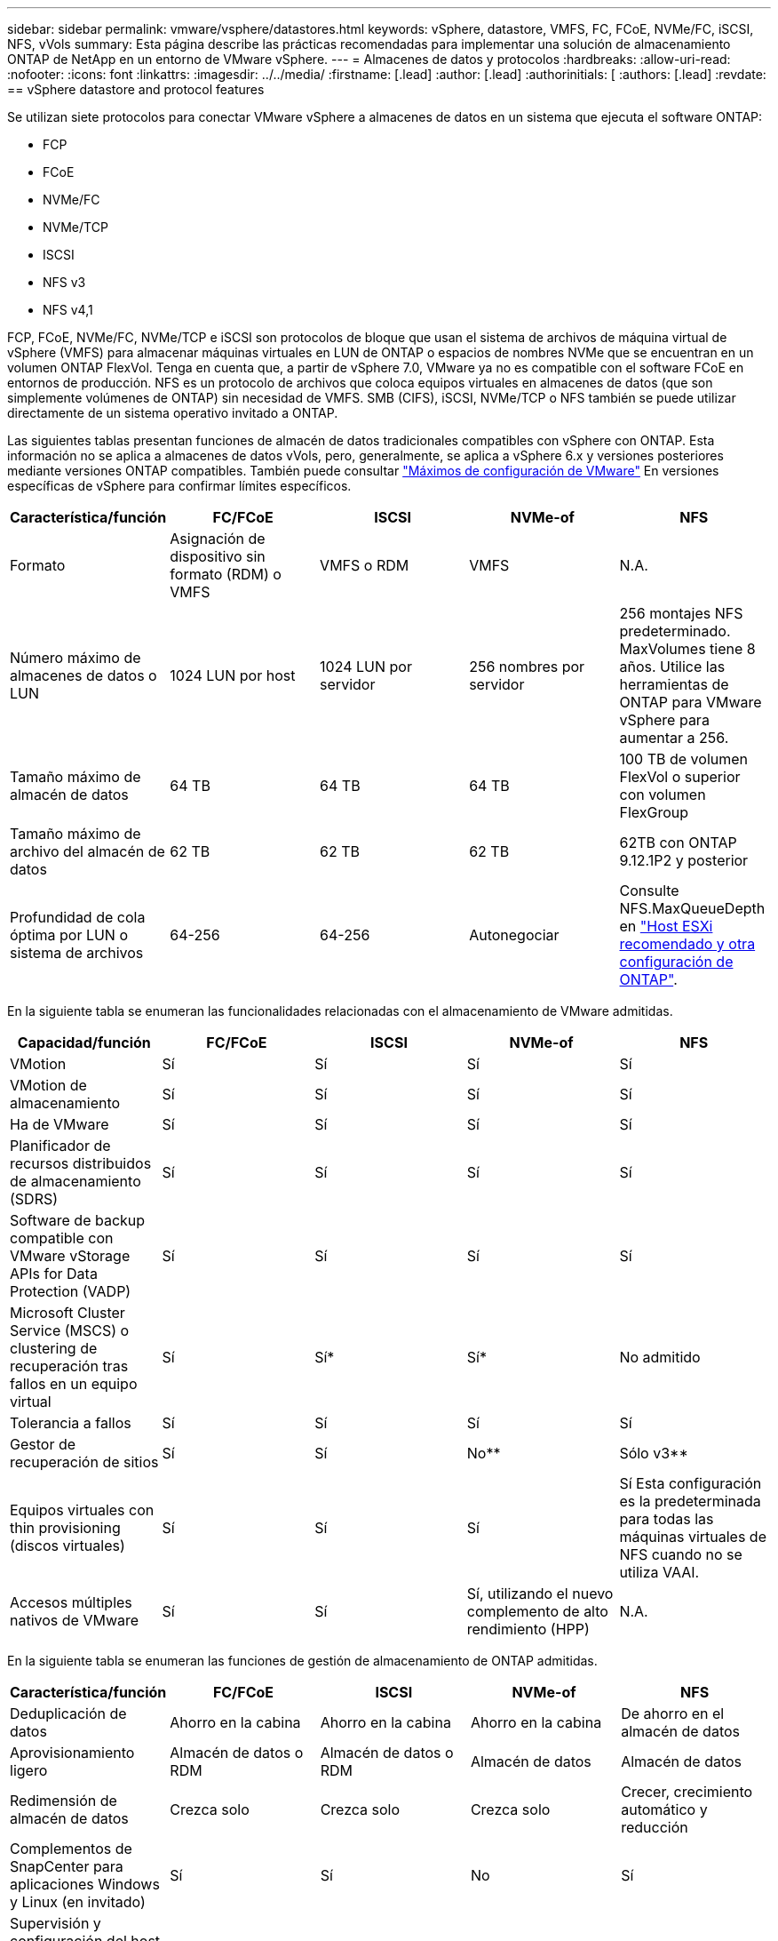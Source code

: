 ---
sidebar: sidebar 
permalink: vmware/vsphere/datastores.html 
keywords: vSphere, datastore, VMFS, FC, FCoE, NVMe/FC, iSCSI, NFS, vVols 
summary: Esta página describe las prácticas recomendadas para implementar una solución de almacenamiento ONTAP de NetApp en un entorno de VMware vSphere. 
---
= Almacenes de datos y protocolos
:hardbreaks:
:allow-uri-read: 
:nofooter: 
:icons: font
:linkattrs: 
:imagesdir: ../../media/
:firstname: [.lead]
:author: [.lead]
:authorinitials: [
:authors: [.lead]
:revdate: == vSphere datastore and protocol features


Se utilizan siete protocolos para conectar VMware vSphere a almacenes de datos en un sistema que ejecuta el software ONTAP:

* FCP
* FCoE
* NVMe/FC
* NVMe/TCP
* ISCSI
* NFS v3
* NFS v4,1


FCP, FCoE, NVMe/FC, NVMe/TCP e iSCSI son protocolos de bloque que usan el sistema de archivos de máquina virtual de vSphere (VMFS) para almacenar máquinas virtuales en LUN de ONTAP o espacios de nombres NVMe que se encuentran en un volumen ONTAP FlexVol. Tenga en cuenta que, a partir de vSphere 7.0, VMware ya no es compatible con el software FCoE en entornos de producción. NFS es un protocolo de archivos que coloca equipos virtuales en almacenes de datos (que son simplemente volúmenes de ONTAP) sin necesidad de VMFS. SMB (CIFS), iSCSI, NVMe/TCP o NFS también se puede utilizar directamente de un sistema operativo invitado a ONTAP.

Las siguientes tablas presentan funciones de almacén de datos tradicionales compatibles con vSphere con ONTAP. Esta información no se aplica a almacenes de datos vVols, pero, generalmente, se aplica a vSphere 6.x y versiones posteriores mediante versiones ONTAP compatibles. También puede consultar https://www.vmware.com/support/pubs/["Máximos de configuración de VMware"^] En versiones específicas de vSphere para confirmar límites específicos.

|===
| Característica/función | FC/FCoE | ISCSI | NVMe-of | NFS 


| Formato | Asignación de dispositivo sin formato (RDM) o VMFS | VMFS o RDM | VMFS | N.A. 


| Número máximo de almacenes de datos o LUN | 1024 LUN por host | 1024 LUN por servidor | 256 nombres por servidor | 256 montajes
NFS predeterminado. MaxVolumes tiene 8 años. Utilice las herramientas de ONTAP para VMware vSphere para aumentar a 256. 


| Tamaño máximo de almacén de datos | 64 TB | 64 TB | 64 TB | 100 TB de volumen FlexVol o superior con volumen FlexGroup 


| Tamaño máximo de archivo del almacén de datos | 62 TB | 62 TB | 62 TB | 62TB con ONTAP 9.12.1P2 y posterior 


| Profundidad de cola óptima por LUN o sistema de archivos | 64-256 | 64-256 | Autonegociar | Consulte NFS.MaxQueueDepth en https://docs.netapp.com/us-en/netapp-solutions/virtualization/vsphere_ontap_recommended_esxi_host_and_other_ontap_settings.html["Host ESXi recomendado y otra configuración de ONTAP"^]. 
|===
En la siguiente tabla se enumeran las funcionalidades relacionadas con el almacenamiento de VMware admitidas.

|===
| Capacidad/función | FC/FCoE | ISCSI | NVMe-of | NFS 


| VMotion | Sí | Sí | Sí | Sí 


| VMotion de almacenamiento | Sí | Sí | Sí | Sí 


| Ha de VMware | Sí | Sí | Sí | Sí 


| Planificador de recursos distribuidos de almacenamiento (SDRS) | Sí | Sí | Sí | Sí 


| Software de backup compatible con VMware vStorage APIs for Data Protection (VADP) | Sí | Sí | Sí | Sí 


| Microsoft Cluster Service (MSCS) o clustering de recuperación tras fallos en un equipo virtual | Sí | Sí* | Sí* | No admitido 


| Tolerancia a fallos | Sí | Sí | Sí | Sí 


| Gestor de recuperación de sitios | Sí | Sí | No** | Sólo v3** 


| Equipos virtuales con thin provisioning (discos virtuales) | Sí | Sí | Sí | Sí
Esta configuración es la predeterminada para todas las máquinas virtuales de NFS cuando no se utiliza VAAI. 


| Accesos múltiples nativos de VMware | Sí | Sí | Sí, utilizando el nuevo complemento de alto rendimiento (HPP) | N.A. 
|===
En la siguiente tabla se enumeran las funciones de gestión de almacenamiento de ONTAP admitidas.

|===
| Característica/función | FC/FCoE | ISCSI | NVMe-of | NFS 


| Deduplicación de datos | Ahorro en la cabina | Ahorro en la cabina | Ahorro en la cabina | De ahorro en el almacén de datos 


| Aprovisionamiento ligero | Almacén de datos o RDM | Almacén de datos o RDM | Almacén de datos | Almacén de datos 


| Redimensión de almacén de datos | Crezca solo | Crezca solo | Crezca solo | Crecer, crecimiento automático y reducción 


| Complementos de SnapCenter para aplicaciones Windows y Linux (en invitado) | Sí | Sí | No | Sí 


| Supervisión y configuración del host mediante herramientas de ONTAP para VMware vSphere | Sí | Sí | No | Sí 


| Aprovisionar mediante las herramientas de ONTAP para VMware vSphere | Sí | Sí | No | Sí 
|===
En la siguiente tabla se enumeran las funciones de backup admitidas.

|===
| Característica/función | FC/FCoE | ISCSI | NVMe-of | NFS 


| Snapshots de ONTAP | Sí | Sí | Sí | Sí 


| SRM compatible con backups replicados | Sí | Sí | No** | Sólo v3** 


| SnapMirror para volúmenes | Sí | Sí | Sí | Sí 


| Acceso a imagen VMDK | Software de backup compatible con VADP | Software de backup compatible con VADP | Software de backup compatible con VADP | Explorador del software de backup habilitado para VADP, vSphere Client y almacén de datos de vSphere Web Client 


| Acceso de nivel de ficheros VMDK | Software de backup compatible con VADP, solo Windows | Software de backup compatible con VADP, solo Windows | Software de backup compatible con VADP, solo Windows | Software de backup compatible con VADP y aplicaciones de terceros 


| Granularidad de NDMP | Almacén de datos | Almacén de datos | Almacén de datos | Almacén de datos o máquina virtual 
|===
*NetApp recomienda utilizar iSCSI en sistemas invitados para clústeres de Microsoft en lugar de VMDK habilitados para varios escritores en un almacén de datos VMFS. Este enfoque es totalmente compatible con Microsoft y VMware, ofrece una gran flexibilidad con ONTAP (sistemas de SnapMirror a ONTAP en las instalaciones o en el cloud), es fácil de configurar y automatizar y puede protegerse con SnapCenter. VSphere 7 añade una nueva opción de VMDK en clúster. Esto es diferente de los VMDK habilitados para varias ediciones, que requieren un almacén de datos presentado a través del protocolo FC que tiene habilitada la compatibilidad con VMDK en cluster. Se aplican otras restricciones. Consulte la lista de VMware https://docs.vmware.com/en/VMware-vSphere/7.0/vsphere-esxi-vcenter-server-70-setup-wsfc.pdf["Configuración de clústeres de conmutación por error de Windows Server"^] documentación para directrices de configuración.

**Los almacenes de datos que usan NVMe-of y NFS v4.1 requieren la replicación de vSphere. SRM no admite la replicación basada en cabinas.



== Seleccionar un protocolo de almacenamiento

Los sistemas que ejecutan el software ONTAP admiten todos los protocolos de almacenamiento más importantes, por lo que los clientes pueden elegir cuál es la mejor opción para su entorno, en función de la infraestructura de red y la capacidad del personal actuales y planificadas. Por lo general, las pruebas de NetApp han mostrado poca diferencia entre protocolos que se ejecutan a velocidades de línea similares, por lo que es mejor centrarse en su infraestructura de red y en las capacidades del personal sobre el rendimiento del protocolo bruto.

Los siguientes factores pueden ser útiles a la hora de considerar una opción de protocolo:

* *Entorno actual del cliente.* aunque los equipos DE TI generalmente tienen experiencia en la gestión de la infraestructura IP Ethernet, no todos son expertos en la administración de una estructura SAN FC. Sin embargo, es posible que el uso de una red IP de uso general que no está diseñada para el tráfico de almacenamiento no funcione bien. Considere la infraestructura de red de que dispone, las mejoras planificadas y las capacidades y la disponibilidad del personal para gestionarlos.
* *Facilidad de configuración.* más allá de la configuración inicial de la estructura FC (conmutadores y cableado adicionales, zonificación y verificación de interoperabilidad de HBA y firmware), los protocolos de bloque también requieren la creación y asignación de LUN y descubrimiento y formato por parte del SO invitado. Una vez creados y exportados los volúmenes de NFS, el host ESXi los monta y está listo para usarse. NFS no tiene ninguna cualificación de hardware o firmware especial que gestionar.
* *Facilidad de administración.* con los protocolos SAN, si se necesita más espacio, se necesitan varios pasos, incluyendo el crecimiento de una LUN, el reexamen para descubrir el nuevo tamaño, y luego el crecimiento del sistema de archivos). A pesar de que es posible aumentar una LUN, reducir el tamaño de una LUN no es así, y recuperar el espacio no utilizado puede requerir esfuerzo adicional. NFS permite ajustar fácilmente el tamaño, y el sistema de almacenamiento puede automatizar este ajuste de tamaño. SAN ofrece una reclamación de espacio mediante comandos TRIM/UNMAP del sistema operativo invitado, lo que permite que el espacio de los archivos eliminados se devuelva a la matriz. Este tipo de recuperación de espacio es más difícil con los almacenes de datos NFS.
* *Transparencia del espacio de almacenamiento.* la utilización del almacenamiento suele ser más fácil de ver en entornos NFS, ya que Thin Provisioning devuelve ahorros inmediatamente. Del mismo modo, los ahorros en deduplicación y clonado están disponibles inmediatamente para otras máquinas virtuales en el mismo almacén de datos o para otros volúmenes del sistema de almacenamiento. La densidad de las máquinas virtuales también es superior en un almacén de datos NFS, que puede mejorar el ahorro de la deduplicación y reducir los costes de gestión al tener menos almacenes de datos que gestionar.




== Distribución de almacenes de datos

Los sistemas de almacenamiento ONTAP ofrecen una gran flexibilidad a la hora de crear almacenes de datos para equipos virtuales y discos virtuales. Aunque se aplican muchas prácticas recomendadas de ONTAP al usar VSC para aprovisionar almacenes de datos para vSphere (que se enumeran en la sección link:settings.html["Host ESXi recomendado y otra configuración de ONTAP"]), aquí hay algunas directrices adicionales a considerar:

* La puesta en marcha de vSphere con almacenes de datos NFS de ONTAP da como resultado una implementación de alto rendimiento y fácil de gestionar que proporciona ratios de máquina virtual a almacén de datos que no pueden obtenerse con protocolos de almacenamiento basados en bloques. Esta arquitectura puede provocar un aumento diez veces en la densidad de los almacenes de datos con una reducción correlacionada en el número de almacenes de datos. Aunque un almacén de datos de mayor tamaño puede beneficiar la eficiencia de almacenamiento y proporcionar beneficios operativos, considere el uso de al menos cuatro almacenes de datos (volúmenes de FlexVol) para almacenar las máquinas virtuales en una sola controladora de ONTAP a fin de obtener el máximo rendimiento de los recursos de hardware. Este enfoque también permite establecer almacenes de datos con diferentes políticas de recuperación. Algunas se pueden hacer backups o replicarse con una frecuencia mayor que otras en función de las necesidades de las empresas. No se necesitan varios almacenes de datos en los volúmenes de FlexGroup para mejorar el rendimiento, ya que se escalan por diseño.
* NetApp recomienda el uso de volúmenes de FlexVol para la mayoría de almacenes de datos NFS. A partir de la versión ONTAP 9,8, se admiten los volúmenes FlexGroup también para su uso como almacenes de datos y, por lo general, se recomienda en determinados casos de uso. No se recomiendan normalmente otros contenedores de almacenamiento de ONTAP, como qtrees, porque actualmente no son compatibles con las herramientas de ONTAP para VMware vSphere o con el complemento de NetApp SnapCenter para VMware vSphere. Dicho esto, la puesta en marcha de almacenes de datos como varios qtrees en un único volumen puede ser útil para entornos muy automatizados que pueden beneficiarse de cuotas a nivel de almacenes de datos o clones de archivos de máquinas virtuales.
* Un buen tamaño para un almacén de datos con volúmenes FlexVol es de entre 4 y 8 TB. Este tamaño es un buen punto de equilibrio entre rendimiento, facilidad de gestión y protección de datos. Empiece con poco (digamos, 4 TB) y crezca el almacén de datos según sea necesario (hasta el máximo de 100 TB). Los almacenes de datos más pequeños son más rápidos de recuperar desde un backup o después de un desastre y se pueden mover rápidamente en el clúster. Considere la posibilidad de utilizar el ajuste de tamaño automático de ONTAP para aumentar y reducir automáticamente el volumen a medida que se modifique el espacio utilizado. Las herramientas de ONTAP para el Asistente de aprovisionamiento de almacenes de datos de VMware vSphere utilizan autosize de forma predeterminada para los nuevos almacenes de datos. System Manager o la línea de comandos pueden personalizarse los umbrales de crecimiento y reducción, y el tamaño máximo y mínimo.
* De forma alternativa, los almacenes de datos VMFS se pueden configurar con LUN a las que se accede mediante FC, iSCSI o FCoE. VMFS permite que cada servidor ESX acceda a las LUN tradicionales de forma simultánea en un clúster. Los almacenes de datos VMFS pueden tener un tamaño de hasta 64 TB y constan de hasta 32 LUN de 2 TB (VMFS 3) o una única LUN de 64 TB (VMFS 5). El tamaño máximo de LUN de ONTAP es de 16 TB en la mayoría de los sistemas y de 128 TB en los sistemas de cabinas All-SAN. Por lo tanto, es posible crear un almacén de datos VMFS 5 de tamaño máximo en la mayoría de los sistemas ONTAP utilizando cuatro LUN de 16 TB. Aunque es posible obtener un beneficio en el rendimiento de las cargas de trabajo con un gran volumen de I/o con varias LUN (con sistemas FAS o AFF de gama alta), esta ventaja se ve compensada por la mayor complejidad de gestión para crear, gestionar y proteger las LUN de almacenes de datos y un mayor riesgo para la disponibilidad. NetApp suele recomendar el uso de una única LUN de gran tamaño para cada almacén de datos y únicamente span si hay una necesidad especial de ir más allá de un almacén de datos de 16 TB. Como sucede con NFS, considere el uso de varios almacenes de datos (volúmenes) para maximizar el rendimiento en una única controladora de ONTAP.
* Los sistemas operativos invitados (SO) antiguos necesitaban alineación con el sistema de almacenamiento para obtener el mejor rendimiento y eficiencia del almacenamiento. Sin embargo, los sistemas operativos modernos admitidos por el proveedor de distribuidores de Microsoft y Linux como Red Hat ya no requieren ajustes para alinear la partición del sistema de archivos con los bloques del sistema de almacenamiento subyacente en un entorno virtual. Si utiliza un sistema operativo antiguo que puede requerir alineación, busque artículos en la base de conocimientos de soporte de NetApp usando "alineación de máquinas virtuales" o solicite una copia de TR-3747 a través de un contacto de partners o de ventas de NetApp.
* Evite el uso de utilidades de desfragmentación en el sistema operativo invitado, ya que no ofrece beneficios de rendimiento y afecta a la eficiencia del almacenamiento y al uso del espacio de instantáneas. Considere también desactivar la indización de búsquedas en el sistema operativo invitado para escritorios virtuales.
* ONTAP ha dirigido el sector mediante funciones innovadoras de eficiencia del almacenamiento, que le permiten sacar el máximo partido a su espacio en disco utilizable. Los sistemas AFF llevan esta eficiencia aún más allá gracias a la compresión y la deduplicación inline predeterminadas. Los datos se deduplican en todos los volúmenes de un agregado, por lo que ya no necesita agrupar sistemas operativos similares y aplicaciones similares en un único almacén de datos para optimizar el ahorro.
* En algunos casos, es posible que ni siquiera se necesite un almacén de datos. Para obtener el mejor rendimiento y la mejor capacidad de gestión, evite usar un almacén de datos para aplicaciones con un alto volumen de I/o como bases de datos y algunas aplicaciones. En su lugar, piense en sistemas de archivos que son propiedad del invitado, como sistemas de archivos NFS o iSCSI gestionados por el invitado o con RDM. Para obtener orientación específica sobre las aplicaciones, consulte los informes técnicos de NetApp para su aplicación. Por ejemplo: link:/oracle/overview.html["Bases de datos de Oracle en ONTAP"] dispone de una sección sobre la virtualización con detalles útiles.
* Los discos de primera clase (o discos virtuales mejorados) permiten discos gestionados por vCenter independientemente de una máquina virtual con vSphere 6.5 y versiones posteriores. Aunque son gestionados principalmente por la API, pueden ser útiles con vVols, sobre todo cuando las herramientas de OpenStack o Kubernetes las gestionan. Son compatibles tanto con ONTAP como con herramientas de ONTAP para VMware vSphere.




== Migración de almacenes de datos y máquinas virtuales

Al migrar las máquinas virtuales desde un almacén de datos existente en otro sistema de almacenamiento a ONTAP, estas son algunas prácticas que deben tenerse en cuenta:

* Use Storage vMotion para mover la mayoría de los equipos virtuales a ONTAP. Este método no solo no es disruptivo para la ejecución de equipos virtuales, sino que también permite funciones de eficiencia del almacenamiento de ONTAP como deduplicación y compresión inline para procesar los datos a medida que migran. Considere usar funcionalidades de vCenter para seleccionar varias máquinas virtuales de la lista de inventario y programar la migración (utilice la tecla Ctrl mientras hace clic en acciones) en un momento adecuado.
* Aunque podría planificar con cuidado la migración a los almacenes de datos de destino adecuados, a menudo es más sencillo migrar de forma masiva y luego organizarse más tarde, según sea necesario. Puede que desee utilizar este enfoque para guiar la migración a diferentes almacenes de datos si tiene necesidades específicas de protección de datos, como distintas programaciones de Snapshot.
* La mayoría de los equipos virtuales y su almacenamiento pueden migrarse mientras se están ejecutando (en caliente), pero es posible que la migración de almacenamiento conectado (no en el almacén de datos), como ISO, LUN o volúmenes NFS desde otro sistema de almacenamiento requiera una migración de datos fría.
* Los equipos virtuales que necesitan una migración más cuidadosa incluyen las bases de datos y las aplicaciones que utilizan almacenamiento conectado. En general, considere el uso de las herramientas de la aplicación para gestionar la migración. Para Oracle, considere la posibilidad de utilizar herramientas de Oracle como RMAN o ASM para migrar los archivos de base de datos. Consulte https://www.netapp.com/us/media/tr-4534.pdf["CONSULTE TR-4534"^] si quiere más información. Del mismo modo, para SQL Server, plantéese utilizar SQL Server Management Studio o herramientas de NetApp, como SnapManager para SQL Server o SnapCenter.




== Herramientas de ONTAP para VMware vSphere

Las mejores prácticas más importantes cuando se usa vSphere con sistemas que ejecutan el software ONTAP son instalar y utilizar las herramientas de ONTAP para el complemento VMware vSphere (antes llamado Virtual Storage Console). Este complemento de vCenter simplifica la gestión del almacenamiento, mejora la disponibilidad y reduce los costes de almacenamiento y la sobrecarga operativa, ya sea mediante SAN o NAS. Utiliza prácticas recomendadas para el aprovisionamiento de almacenes de datos y optimiza la configuración del host ESXi para los tiempos de espera de multivía y HBA (que se describen en el apéndice B). Dado que es un complemento de vCenter, está disponible para todos los clientes web de vSphere que se conectan al servidor vCenter.

El plugin también le ayuda a utilizar otras herramientas ONTAP en entornos de vSphere. Le permite instalar el complemento de NFS para VMware VAAI, que permite realizar copias de datos descargados en ONTAP para las operaciones de clonado de equipos virtuales, reservar espacio para archivos de disco virtual gruesos y descargar la copia Snapshot de ONTAP.

El plugin también es la interfaz de gestión de muchas funciones de VASA Provider for ONTAP, compatible con la gestión basada en políticas de almacenamiento con vVols. Una vez registradas las herramientas de ONTAP para VMware vSphere, utilícelo para crear perfiles de funcionalidad de almacenamiento, asignarlas al almacenamiento y garantizar el cumplimiento de los perfiles por parte del almacén de datos con el tiempo. El proveedor de VASA también proporciona una interfaz para crear y gestionar almacenes de datos de VVol.

En general, NetApp recomienda el uso de las herramientas de ONTAP para la interfaz de VMware vSphere en vCenter con el fin de aprovisionar almacenes de datos tradicionales y vVols, para garantizar que se sigan las prácticas recomendadas.



== Redes generales

La configuración de ajustes de red cuando se usa vSphere con sistemas que ejecutan el software ONTAP es sencilla y similar a la de otra configuración de red. Estas son algunas cosas a tener en cuenta:

* Hay que separar el tráfico de la red de almacenamiento de otras redes. Se puede lograr una red independiente a través de una VLAN dedicada o switches independientes para el almacenamiento. Si la red de almacenamiento comparte rutas físicas como los enlaces ascendentes, puede que necesite calidad de servicio o puertos adicionales para garantizar el ancho de banda suficiente. No conecte los hosts directamente al almacenamiento; utilice switches para que tengan rutas redundantes y permita que VMware HA funcione sin intervención alguna.
* Las tramas gigantes se pueden utilizar si se desean y admiten en la red, especialmente si se utiliza iSCSI. Si se usan, asegúrese de que estén configurados de la misma forma en todos los dispositivos de red, VLAN, etc., en la ruta entre el almacenamiento y el host ESXi. De lo contrario, puede que observe problemas de rendimiento o conexión. La MTU también debe establecerse de forma idéntica en el switch virtual ESXi, el puerto de VMkernel y, además, en los puertos físicos o los grupos de interfaces de cada nodo ONTAP.
* NetApp solo recomienda deshabilitar el control de flujo de red en los puertos de red de clúster dentro de un clúster de ONTAP. NetApp no ofrece otras recomendaciones para seguir las prácticas recomendadas para los puertos de red restantes que se usan para el tráfico de datos. Debe activar o desactivar según sea necesario. Consulte http://www.netapp.com/us/media/tr-4182.pdf["CONSULTE TR-4182"^] para obtener más fondo sobre el control de flujo.
* Cuando las cabinas de almacenamiento ESXi y ONTAP están conectadas a redes de almacenamiento Ethernet, NetApp recomienda configurar los puertos Ethernet a los que se conectan estos sistemas como puertos periféricos del protocolo de árbol de expansión rápido (RSTP) o mediante la función PortFast de Cisco. NetApp recomienda habilitar la función de enlace troncal Spanning-Tree PortFast en entornos que utilizan la función Cisco PortFast y que tienen la conexión de enlaces VLAN 802.1Q habilitada tanto para el servidor ESXi como para las cabinas de almacenamiento ONTAP.
* NetApp recomienda las siguientes prácticas recomendadas para la agregación de enlaces:
+
** Utilice switches que admitan la agregación de enlaces de puertos en dos chasis de switch separados mediante un enfoque de grupo de agregación de enlaces de varios chasis, como Virtual PortChannel (VPC) de Cisco.
** Deshabilite LACP para los puertos del switch conectados a ESXi a menos que utilice dvSwitch 5.1 o una versión posterior con LACP configurado.
** Utilice LACP para crear agregados de enlaces para sistemas de almacenamiento de ONTAP con grupos de interfaces dinámicas multimodo con puerto o hash IP. Consulte https://docs.netapp.com/us-en/ontap/networking/combine_physical_ports_to_create_interface_groups.html#dynamic-multimode-interface-group["Gestión de redes"^] para obtener más orientación.
** Utilice una política de agrupación de hash IP en ESXi cuando utilice la agregación de enlaces estáticos (por ejemplo, EtherChannel) y vSwitch estándar, o la agregación de enlaces basada en LACP con switches distribuidos de vSphere. Si no se utiliza la agregación de enlaces, utilice en su lugar «Ruta basada en el identificador de puerto virtual de origen».




En la siguiente tabla se ofrece un resumen de los elementos de configuración de red e indica dónde se aplican los ajustes.

|===
| Elemento | ESXi | Conmutador | Nodo | SVM 


| Dirección IP | VMkernel | No** | No** | Sí 


| Agregación de enlaces | Switch virtual | Sí | Sí | No* 


| VLAN | VMkernel y grupos de puertos de máquina virtual | Sí | Sí | No* 


| Control de flujo | NIC | Sí | Sí | No* 


| Árbol expansivo | No | Sí | No | No 


| MTU (para tramas gigantes) | Conmutador virtual y puerto de VMkernel (9000) | Sí (configurado como máx.) | Sí (9000) | No* 


| Grupos de conmutación por error | No | No | Sí (crear) | Sí (seleccione) 
|===
*Las LIF de SVM se conectan a puertos, grupos de interfaces o interfaces VLAN que tienen VLAN, MTU y otras configuraciones. Sin embargo, la configuración no se gestiona a nivel de SVM.

**Estos dispositivos tienen direcciones IP propias para la administración, pero estas direcciones no se utilizan en el contexto de las redes de almacenamiento ESXi.



== SAN (FC, FCoE, NVMe/FC, iSCSI), RDM

En vSphere hay tres formas de usar LUN de almacenamiento basado en bloques:

* Con almacenes de datos VMFS
* Con asignación de dispositivos sin formato (RDM)
* A medida que una LUN accede y está controlada por un iniciador de software desde un SO invitado de máquina virtual


VMFS es un sistema de archivos en clúster de alto rendimiento que proporciona almacenes de datos que son pools de almacenamiento compartido. Los almacenes de datos VMFS pueden configurarse con LUN a las que se accede mediante espacios de nombres FC, iSCSI, FCoE o NVMe a los que se accede mediante el protocolo NVMe/FC. VMFS permite que cada servidor ESX acceda a las LUN tradicionales de forma simultánea en un clúster. El tamaño máximo de LUN de ONTAP suele ser de 16 TB; por tanto, se crea un almacén de datos VMFS 5 de tamaño máximo de 64 TB (consulte la primera tabla de esta sección) mediante cuatro LUN de 16 TB (los sistemas de cabinas SAN admiten el tamaño máximo de LUN de VMFS de 64 TB). Como la arquitectura de LUN de ONTAP no cuenta con pequeñas profundidades de cola individuales, los almacenes de datos VMFS en ONTAP pueden escalarse a un mayor grado que con las arquitecturas de cabinas tradicionales de forma relativamente sencilla.

VSphere incluye compatibilidad incorporada para múltiples rutas a los dispositivos de almacenamiento, conocida como multivía nativa (NMP). NMP puede detectar el tipo de almacenamiento para los sistemas de almacenamiento compatibles y configura automáticamente la pila NMP para admitir las funcionalidades del sistema de almacenamiento en uso.

Tanto NMP como ONTAP de NetApp son compatibles con ALUA (Asymmetric Logical Unit Access) para negociar rutas optimizadas y no optimizadas. En ONTAP, una ruta optimizada para ALUA sigue una ruta de datos directa mediante un puerto de destino en el nodo que aloja la LUN a la que se está accediendo. De forma predeterminada, ALUA está activado tanto en vSphere como en ONTAP. El NMP reconoce el clúster ONTAP como ALUA y utiliza el complemento de tipo de cabina de almacenamiento ALUA (`VMW_SATP_ALUA`) y selecciona el complemento de selección de ruta de operación por turnos (`VMW_PSP_RR`).

ESXi 6 admite hasta 256 LUN y hasta 1,024 rutas totales a LUN. ESXi no ve ningún LUN o ruta que supere estos límites. Suponiendo el número máximo de LUN, el límite de rutas permite cuatro rutas por LUN. En un clúster de ONTAP mayor, es posible alcanzar el límite de ruta antes del límite de LUN. Para solucionar esta limitación, ONTAP admite una asignación de LUN selectiva (SLM) en la versión 8.3 y posteriores.

SLM limita los nodos que anuncian rutas a un LUN determinado. NetApp es una práctica recomendada tener al menos un LIF por nodo por SVM y usar SLM para limitar las rutas anunciadas al nodo que aloja la LUN y su partner de alta disponibilidad. Aunque existen otras rutas, no se anuncian por defecto. Es posible modificar las rutas anunciadas con los argumentos de nodo de informes Agregar y quitar dentro de SLM. Tenga en cuenta que las LUN creadas en versiones anteriores a la 8.3 anuncian todas las rutas y necesitan modificarse para anunciar únicamente las rutas a la pareja de alta disponibilidad del host. Para obtener más información sobre SLM, consulte la sección 5.9 de http://www.netapp.com/us/media/tr-4080.pdf["CONSULTE TR-4080"^]. El método anterior de conjuntos de puertos también puede utilizarse para reducir aún más las rutas disponibles para una LUN. Los conjuntos de puertos ayudan a reducir el número de rutas visibles a través de las cuales los iniciadores de un igroup pueden ver LUN.

* SLM está habilitado de forma predeterminada. A menos que utilice conjuntos de puertos, no se requiere ninguna configuración adicional.
* Para LUN creados antes de Data ONTAP 8.3, ejecute manualmente la ejecución de SLM `lun mapping remove-reporting-nodes` Comando para quitar los nodos de generación de informes de LUN y restringir el acceso de las LUN al nodo de propiedad de LUN y a su partner de alta disponibilidad.


Los protocolos de bloque (iSCSI, FC y FCoE) acceden a las LUN utilizando los ID de LUN y los números de serie, junto con nombres únicos. FC y FCoE utilizan nombres globales (WWN y WWPN); iSCSI utiliza nombres completos de iSCSI (IQN). La ruta a las LUN del interior del almacenamiento no tiene sentido para los protocolos de bloque y no se presenta en ningún lugar del protocolo. Por lo tanto, no es necesario montar de forma interna un volumen que solo contiene LUN; por lo tanto, no es necesaria una ruta de unión para los volúmenes que contengan LUN usadas en los almacenes de datos. El subsistema NVMe en ONTAP funciona de manera similar.

Otras prácticas recomendadas a tener en cuenta:

* Asegúrese de que se crea una interfaz lógica (LIF) para cada SVM en cada nodo del clúster de ONTAP para garantizar la máxima disponibilidad y movilidad. La práctica recomendada para SAN de ONTAP es usar dos puertos físicos y LIF por nodo, uno para cada estructura. ALUA se utiliza para analizar las rutas e identificar las rutas activas optimizadas (directas) en comparación con las rutas activas no optimizadas. ALUA se utiliza para FC, FCoE e iSCSI.
* En el caso de las redes iSCSI, utilice varias interfaces de red de VMkernel en distintas subredes de la red con la agrupación de NIC cuando haya varios switches virtuales. También puede utilizar varias NIC físicas conectadas a varios switches físicos para proporcionar alta disponibilidad y mayor rendimiento. En la figura siguiente se proporciona un ejemplo de conectividad multivía. En ONTAP, configure un grupo de interfaces de un único modo para realizar la conmutación al nodo de respaldo con dos o más enlaces conectados a dos o más switches, o bien utilice LACP u otra tecnología de agregación de enlaces con grupos de interfaces multimodo para proporcionar alta disponibilidad y las ventajas de la agregación de enlaces.
* Si el protocolo de autenticación por desafío mutuo (CHAP) se utiliza en ESXi para la autenticación de destino, también debe configurarse en ONTAP mediante la CLI (`vserver iscsi security create`) O con System Manager (edite Initiator Security en almacenamiento > SVM > SVM Settings > Protocols > iSCSI).
* Utilice las herramientas de ONTAP para VMware vSphere para crear y gestionar LUN y iGroups. El plugin determina automáticamente los WWPN de los servidores y crea iGroups adecuados. También configura las LUN de acuerdo con las prácticas recomendadas y las asigna a los iGroups correctos.
* Use los DMR con cuidado porque pueden ser más difíciles de manejar, y también usan rutas, que son limitadas como se describió anteriormente. Las LUN de ONTAP son compatibles con ambos https://kb.vmware.com/s/article/2009226["modo de compatibilidad físico y virtual"^] RDM.
* Para obtener más información sobre cómo usar NVMe/FC con vSphere 7.0, consulte este tema https://docs.netapp.com/us-en/ontap-sanhost/nvme_esxi_7.html["Guía de configuración de hosts ONTAP NVMe/FC"^] y.. http://www.netapp.com/us/media/tr-4684.pdf["CONSULTE TR-4684"^].En la siguiente figura, se muestra la conectividad multivía de un host de vSphere a un LUN de ONTAP.


image:vsphere_ontap_image2.png["Error: Falta la imagen gráfica"]



== NFS

VSphere permite a los clientes utilizar cabinas NFS de nivel empresarial para proporcionar acceso simultáneo a los almacenes de datos en todos los nodos de un clúster ESXi. Como hemos mencionado en la sección de almacenes de datos, existen algunas ventajas de facilidad de uso y visibilidad de la eficiencia del almacenamiento al usar NFS con vSphere.

Las siguientes prácticas recomendadas se recomiendan al usar NFS de ONTAP con vSphere:

* Utilice una sola interfaz lógica (LIF) para cada SVM en cada nodo del clúster de ONTAP. Ya no son necesarias las recomendaciones anteriores de una LIF por almacén de datos. Aunque el acceso directo (LIF y almacén de datos en el mismo nodo) es el mejor, no se preocupe por el acceso indirecto, ya que el efecto sobre el rendimiento suele ser mínimo (microsegundos).
* VMware ha sido compatible con NFSv3 desde VMware Infrastructure 3. VSphere 6.0 ha añadido compatibilidad con NFSv4.1, lo cual permite algunas funcionalidades avanzadas, como la seguridad de Kerberos. Donde NFSv3 utiliza el bloqueo del lado del cliente, NFSv4.1 utiliza el bloqueo del lado del servidor. Aunque un volumen ONTAP se puede exportar mediante ambos protocolos, ESXi solo se puede montar a través de un único protocolo. Este montaje de protocolo único no excluye que otros hosts ESXi monten el mismo almacén de datos a través de una versión diferente. Asegúrese de especificar la versión del protocolo que se va a utilizar al montar para que todos los hosts utilicen la misma versión y, por lo tanto, el mismo estilo de bloqueo. No mezcle versiones de NFS entre hosts. Si es posible, utilice perfiles de host para comprobar el cumplimiento.
+
** Dado que no existe ninguna conversión automática de almacenes de datos entre NFSv3 y NFSv4.1, cree un nuevo almacén de datos NFSv4.1 y utilice Storage vMotion para migrar las máquinas virtuales al nuevo almacén de datos.
** Consulte las notas de la tabla de interoperabilidad de NFS v4.1 en el https://mysupport.netapp.com/matrix/["Herramienta de matriz de interoperabilidad de NetApp"^] Para los niveles de parches específicos de ESXi que se requieren para soporte.


* Los hosts de vSphere utilizan políticas de exportación de NFS para controlar el acceso. Puede usar una política con varios volúmenes (almacenes de datos). Con NFSv3, ESXi utiliza el estilo de seguridad sys (UNIX) y requiere la opción de montaje raíz para ejecutar las máquinas virtuales. En ONTAP, esta opción se denomina superusuario y cuando se utiliza la opción superusuario, no es necesario especificar el ID de usuario anónimo. Tenga en cuenta que las reglas de política de exportación con valores diferentes para `-anon` y.. `-allow-suid` Puede causar problemas de detección de SVM con las herramientas de ONTAP. He aquí una política de ejemplo:
+
** Protocolo de acceso: Nfs3
** Especificación de coincidencia de cliente: 192.168.42.21
** Regla DE ACCESO DE RO: Sys
** Regla de acceso RW: Sys
** UID anónimo
** Superusuario: Sys


* Si se utiliza el plugin de NetApp NFS para VMware VAAI, se debe establecer el protocolo como `nfs` cuando se crea o se modifica la regla de política de exportación. El protocolo NFSv4 se requiere para que la copia VAAI se descargue para que funcione y especifique el protocolo como `nfs` Incluye automáticamente tanto las versiones NFSv3 como NFSv4.
* Los volúmenes de almacenes de datos NFS se unen desde el volumen raíz de la SVM; por lo tanto, ESXi también debe tener acceso al volumen raíz para navegar y montar volúmenes de almacenes de datos. La política de exportación del volumen raíz y para cualquier otro volumen en el que esté anidada la unión del volumen de almacenes de datos, debe incluir una regla o reglas para los servidores ESXi que les otorgan acceso de solo lectura. A continuación, se muestra una política de ejemplo para el volumen raíz, que también utiliza el complemento VAAI:
+
** Protocolo de acceso: nfs (que incluye nfs3 y nfs4)
** Especificación de coincidencia de cliente: 192.168.42.21
** Regla DE ACCESO DE RO: Sys
** Regla de acceso RW: Nunca (mejor seguridad para el volumen raíz)
** UID anónimo
** Superusuario: Sys (también necesario para el volumen raíz con VAAI)


* Use las herramientas de ONTAP para VMware vSphere (las mejores prácticas más importantes):
+
** Utilice herramientas de ONTAP para VMware vSphere para aprovisionar almacenes de datos, ya que simplifica la gestión de políticas de exportación de forma automática.
** Cuando se crean almacenes de datos para clústeres de VMware con el plugin, seleccione el clúster en lugar de un único servidor ESX. Esta opción la activa para montar automáticamente el almacén de datos en todos los hosts del clúster.
** Utilice la función de montaje de plugins para aplicar almacenes de datos existentes a servidores nuevos.
** Si no se utilizan las herramientas de ONTAP para VMware vSphere, utilice una única política de exportación para todos los servidores o para cada cluster de servidores donde se necesite un control de acceso adicional.


* Aunque ONTAP ofrece una estructura de espacio de nombres de volúmenes flexibles para organizar los volúmenes en un árbol mediante uniones, este enfoque no tiene valor para vSphere. Crea un directorio para cada equipo virtual en la raíz del almacén de datos, independientemente de la jerarquía de espacio de nombres del almacenamiento. Por lo tanto, la práctica recomendada es simplemente montar la ruta de unión para volúmenes para vSphere en el volumen raíz de la SVM, que es la forma en que las herramientas de ONTAP para VMware vSphere aprovisiona almacenes de datos. No tener rutas de unión anidadas también significa que ningún volumen depende de ningún otro volumen que no sea el volumen raíz y que el hecho de desconectar un volumen o destruirlo, incluso intencionalmente, no afecta la ruta a otros volúmenes.
* El tamaño de bloque de 4K se ajusta a las particiones NTFS en almacenes de datos NFS. En la siguiente figura, se muestra la conectividad de un host vSphere a un almacén de datos NFS de ONTAP.


image:vsphere_ontap_image3.png["Error: Falta la imagen gráfica"]

En la siguiente tabla, se enumeran las versiones de NFS y las funciones compatibles.

|===
| Funciones de vSphere | NFSv3 | NFSv4,1 


| VMotion y Storage vMotion | Sí | Sí 


| Alta disponibilidad | Sí | Sí 


| Tolerancia a fallos | Sí | Sí 


| DRS | Sí | Sí 


| Perfiles de host | Sí | Sí 


| DRS de almacenamiento | Sí | No 


| Control de la actividad de I/o de almacenamiento | Sí | No 


| SRM | Sí | No 


| Volúmenes virtuales | Sí | No 


| Aceleración de hardware (VAAI) | Sí | Sí 


| Autenticación Kerberos | No | Sí (mejorada con vSphere 6.5 y versiones posteriores para ser compatible con AES, krb5i) 


| Compatibilidad con accesos múltiples | No | No 
|===


== Volúmenes de FlexGroup

ONTAP 9,8 añade compatibilidad con los almacenes de datos de volúmenes FlexGroup en vSphere, además de compatibilidad con las herramientas de ONTAP para VMware vSphere y el complemento SnapCenter para VMware vSphere. FlexGroup simplifica la creación de grandes almacenes de datos y crea automáticamente una serie de volúmenes constituyentes para obtener el máximo rendimiento de un sistema ONTAP. Utilice FlexGroup con vSphere si necesita un único almacén de datos de vSphere escalable con la potencia de un clúster ONTAP completo, o si cuenta con cargas de trabajo de clonado muy grandes que pueden beneficiarse del nuevo mecanismo de clonación de FlexGroup.

Además de las pruebas exhaustivas del sistema con las cargas de trabajo de vSphere, ONTAP 9.8 también añade un nuevo mecanismo de descarga de copias para los almacenes de datos de FlexGroup. Utiliza un motor de copia actualizado que utiliza los primeros clones para rellenar una caché local en cada volumen constituyente. A continuación, esta caché local se utiliza para instanciar rápidamente clones de equipos virtuales bajo demanda.

Considere el siguiente escenario:

* Ha creado un nuevo FlexGroup con 8 componentes
* El tiempo de espera de caché para el nuevo FlexGroup se establece en 160 minutos


En esta situación, los primeros 8 clones que se realizarán serán copias completas, no clones de archivos locales. Cualquier clonación adicional de ese equipo virtual antes de que caduque el tiempo de espera de 160 segundos utilizará el motor de clonado de archivos dentro de cada componente en turno rotatorio para crear copias casi inmediatas distribuidas uniformemente en los volúmenes constituyentes.

Cada trabajo de clon nuevo que recibe un volumen restablece el tiempo de espera. Si un volumen constituyente de FlexGroup de ejemplo no recibe una solicitud de clonado antes del tiempo de espera, se borrará la caché de esa máquina virtual en particular y el volumen se deberá volver a completar. Además, si el origen del clon original cambia (por ejemplo, ha actualizado la plantilla), la caché local de cada componente se invalidará para evitar cualquier conflicto. La caché se puede ajustar y se puede establecer para que coincida con las necesidades del entorno.

En entornos donde no es posible aprovechar al máximo la caché FlexGroup, pero aún así requerir un clonado rápido entre volúmenes, considere el uso de vVols. La clonación entre volúmenes con vVols es mucho más rápida que el uso de almacenes de datos tradicionales y no utiliza una caché.

Para obtener más información sobre el uso de FlexGroups con VAAI, consulte este artículo de la base de conocimientos: https://kb.netapp.com/?title=onprem%2Fontap%2Fdm%2FVAAI%2FVAAI%3A_How_does_caching_work_with_FlexGroups%253F["VAAI: ¿Cómo funciona el almacenamiento en caché con volúmenes FlexGroup?"^]

ONTAP 9,8 también agrega nuevas métricas de rendimiento basadas en archivos (IOPS, rendimiento y latencia) para archivos de volúmenes de FlexGroup. Estas métricas se pueden ver en la consola de herramientas de ONTAP para la consola de VMware vSphere e informes de VM. Las herramientas de ONTAP para el complemento VMware vSphere también le permiten establecer reglas de calidad de servicio (QoS) con una combinación de IOPS máximo o mínimo. Estos conjuntos se pueden establecer en todas las máquinas virtuales de un almacén de datos o individualmente para máquinas virtuales específicas.

A continuación figuran algunas de las mejores prácticas que ha desarrollado NetApp:

* Use los valores predeterminados de aprovisionamiento de volúmenes FlexGroup. Aunque se recomiendan las herramientas de ONTAP para VMware vSphere porque crea y monta FlexGroup en vSphere, ONTAP System Manager o la línea de comandos puede utilizarse para necesidades especiales. Incluso entonces, utilice los valores predeterminados como el número de miembros constituyentes por nodo porque esto es lo que se ha probado más a fondo con vSphere. Dicho esto, la configuración no predeterminada, como cambiar el número o la colocación de los componentes, sigue siendo totalmente compatible.
* Al ajustar el tamaño de un almacén de datos basado en FlexGroup, tenga en cuenta que FlexGroup consiste en varios volúmenes FlexVol más pequeños que crean un espacio de nombres mayor. De este modo, cuando utilice una FlexGroup con ocho componentes, asegúrese de ajustar el tamaño del almacén de datos para que tenga al menos 8x veces el tamaño de la máquina virtual más grande. Por ejemplo, si tiene una máquina virtual de 6 TB en el entorno, ajuste el tamaño del almacén de datos FlexGroup no menor que 48 TB.
* Permita que FlexGroup gestione el espacio en almacenes de datos. AutoSize y Elastic Sizing se han probado con almacenes de datos vSphere. Si el almacén de datos se aproximara a la capacidad completa, use las herramientas de ONTAP para VMware vSphere u otra herramienta para ajustar el tamaño del volumen de FlexGroup. FlexGroup mantiene la capacidad y la inodos equilibrados a través de los componentes, dando prioridad a los archivos de una carpeta (VM) al mismo componente si la capacidad lo permite.
* VMware y NetApp no admiten actualmente un enfoque de red multivía común. Para NFSv4.1, NetApp admite pNFS, mientras que VMware admite la conexión de enlaces de sesiones. NFSv3 no admite varias rutas físicas a un volumen. Para FlexGroup con ONTAP 9,8, recomendamos que las herramientas de ONTAP para VMware vSphere creen el FlexGroup; sin embargo, deberá desmontarlo y volver a montarlo mediante DNS round robin para distribuir la carga por el clúster. Las herramientas de ONTAP solo utilizan un LIF al montar almacenes de datos. Después de volver a montar el almacén de datos, se pueden utilizar las herramientas de ONTAP para supervisarlo y gestionarlo.
* Se ha probado la compatibilidad con almacenes de datos FlexGroup vSphere de hasta 1500 equipos virtuales con la versión 9.8.
* Use el plugin de NFS para VAAI de VMware para la descarga de copias. Tenga en cuenta que, aunque el clonado se mejora dentro de un almacén de datos de FlexGroup, como se ha mencionado anteriormente, ONTAP no ofrece importantes ventajas de rendimiento con respecto a la copia del host ESXi al copiar máquinas virtuales entre FlexVol y/o volúmenes de FlexGroup. Por tanto, considere las cargas de trabajo de clonado cuando decida usar VAAI o FlexGroups. Modificar el número de volúmenes constituyentes es una forma de optimizar para la clonación basada en FlexGroup. Al ajustar el tiempo de espera de la caché.
* Utilice las herramientas de ONTAP para VMware vSphere 9.8 para supervisar el rendimiento de las máquinas virtuales de FlexGroup mediante métricas de ONTAP (panel e informes de máquinas virtuales) y para gestionar la calidad de servicio en máquinas virtuales individuales. Estas métricas no están disponibles a través de los comandos o las API de ONTAP.
* Puede establecerse calidad de servicio (IOPS máx./mín.) en máquinas virtuales individuales o en todas las máquinas virtuales de un almacén de datos en ese momento. La configuración de la calidad de servicio en todas las máquinas virtuales sustituye cualquier configuración independiente por cada máquina virtual. Los ajustes no amplían en el futuro a máquinas virtuales nuevas o migradas; establezca la calidad de servicio en las nuevas máquinas virtuales o vuelva a aplicar la calidad de servicio a todas las máquinas virtuales del almacén de datos. Las políticas de calidad de servicio de FlexGroup tampoco siguen a la máquina virtual si se migra a otro almacén de datos. Esto contrasta con vVols, que puede mantener su configuración de políticas de calidad de servicio si migran a otro almacén de datos.
* El plugin de SnapCenter para VMware vSphere versión 4,4 y versiones posteriores admite el backup y la recuperación de máquinas virtuales en un almacén de datos FlexGroup en el sistema de almacenamiento principal. SCV 4,6 añade compatibilidad con SnapMirror para almacenes de datos basados en FlexGroup.

